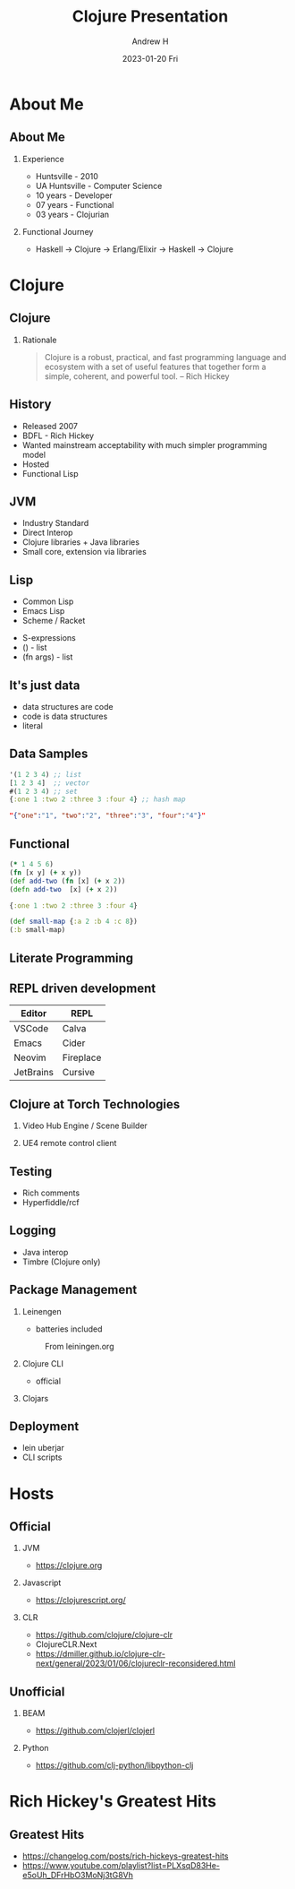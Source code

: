 #+TITLE: Clojure Presentation
#+AUTHOR: Andrew H
#+DATE: 2023-01-20 Fri
#+OPTIONS:   H:2 num:t toc:t \n:nil @:t ::t |:t ^:t -:t f:t *:t <:t
#+OPTIONS:   TeX:t LaTeX:t skip:nil d:nil todo:t pri:nil tags:not-in-toc
#+INFOJS_OPT: view:nil toc:nil ltoc:t mouse:underline buttons:0 path:https://orgmode.org/org-info.js
#+EXPORT_SELECT_TAGS: export
#+EXPORT_EXCLUDE_TAGS: noexport
#+HTML_LINK_UP:
#+HTML_LINK_HOME:
#+startup: beamer
#+LaTeX_CLASS: beamer
#+LaTeX_CLASS_OPTIONS: [bigger]
#+COLUMNS: %40ITEM %10BEAMER_env(Env) %9BEAMER_envargs(Env Args) %4BEAMER_col(Col) %10BEAMER_extra(Extra)

* About Me
** About Me
*** Experience
    + Huntsville - 2010
    + UA Huntsville - Computer Science
    + 10 years - Developer
    + 07 years - Functional
    + 03 years - Clojurian

*** Functional Journey
    + Haskell -> Clojure -> Erlang/Elixir -> Haskell -> Clojure
* Clojure
** Clojure
*** Rationale
  #+BEGIN_QUOTE
Clojure is a robust, practical, and fast programming language and ecosystem with
a set of useful features that together form a simple, coherent, and powerful tool. -- Rich Hickey
  #+END_QUOTE

** History
   + Released 2007
   + BDFL - Rich Hickey
   + Wanted mainstream acceptability with much simpler programming model
   + Hosted
   + Functional Lisp

** JVM
   + Industry Standard
   + Direct Interop
   + Clojure libraries + Java libraries
   + Small core, extension via libraries

** Lisp
    + Common Lisp
    + Emacs Lisp
    + Scheme / Racket
   + S-expressions
   + () - list
   + (fn args) - list

** It's just data
   + data structures are code
   + code is data structures
   + literal
** Data Samples
#+begin_src clojure :results silent
  '(1 2 3 4) ;; list
  [1 2 3 4]  ;; vector
  #(1 2 3 4) ;; set
  {:one 1 :two 2 :three 3 :four 4} ;; hash map
#+end_src

#+begin_src json
"{"one":"1", "two":"2", "three":"3", "four":"4"}"
#+end_src

** Functional

#+begin_src clojure :results silent
  (* 1 4 5 6)
  (fn [x y] (+ x y))
  (def add-two (fn [x] (+ x 2))
  (defn add-two  [x] (+ x 2))
#+end_src

#+begin_src clojure :results pp
  {:one 1 :two 2 :three 3 :four 4}
#+end_src

#+begin_src clojure :results pp
  (def small-map {:a 2 :b 4 :c 8})
  (:b small-map)
#+end_src

** Literate Programming

** REPL driven development

| Editor    | REPL      |
|-----------+-----------|
| VSCode    | Calva     |
| Emacs     | Cider     |
| Neovim    | Fireplace |
| JetBrains | Cursive   |

** Clojure at Torch Technologies
*** Video Hub Engine / Scene Builder
*** UE4 remote control client

** Testing
  + Rich comments
  + Hyperfiddle/rcf

** Logging
  + Java interop
  + Timbre (Clojure only)

** Package Management
*** Leinengen
      + batteries included
    #+caption: From leiningen.org
    #+name: leiningen
    #+attr_latex: :width 25px
    [[../../resources/leiningen.jpg]]

*** Clojure CLI
    - official
*** Clojars

** Deployment
  + lein uberjar
  + CLI scripts

* Hosts

** Official

**** JVM
    + https://clojure.org

**** Javascript
    + https://clojurescript.org/

**** CLR
    + https://github.com/clojure/clojure-clr
    + ClojureCLR.Next
    + https://dmiller.github.io/clojure-clr-next/general/2023/01/06/clojureclr-reconsidered.html

** Unofficial

**** BEAM
    + https://github.com/clojerl/clojerl

**** Python
    + https://github.com/clj-python/libpython-clj

* Rich Hickey's Greatest Hits
** Greatest Hits
  + https://changelog.com/posts/rich-hickeys-greatest-hits
  + https://www.youtube.com/playlist?list=PLXsqD83He-e5oUh_DFrHbO3MoNj3tG8Vh

